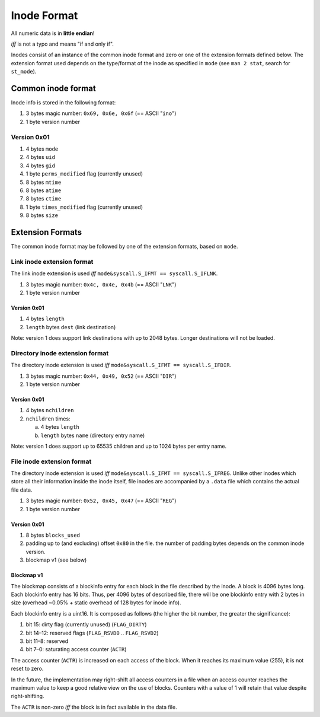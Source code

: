 Inode Format
############

All numeric data is in **little endian**!

*iff* is not a typo and means "if and only if".

Inodes consist of an instance of the common inode format and zero or one of the
extension formats defined below. The extension format used depends on the
type/format of the inode as specified in ``mode`` (see ``man 2 stat``, search
for ``st_mode``).

Common inode format
===================

Inode info is stored in the following format:

1. 3 bytes magic number: ``0x69, 0x6e, 0x6f``  (== ASCII "``ino``")
2. 1 byte version number

Version 0x01
------------

1. 4 bytes ``mode``
2. 4 bytes ``uid``
3. 4 bytes ``gid``
4. 1 byte ``perms_modified`` flag (currently unused)
5. 8 bytes ``mtime``
6. 8 bytes ``atime``
7. 8 bytes ``ctime``
8. 1 byte ``times_modified`` flag (currently unused)
9. 8 bytes ``size``

Extension Formats
=================

The common inode format may be followed by one of the extension formats, based
on ``mode``.

Link inode extension format
---------------------------

The link inode extension is used *iff* ``mode&syscall.S_IFMT == syscall.S_IFLNK``.

1. 3 bytes magic number: ``0x4c, 0x4e, 0x4b`` (== ASCII "``LNK``")
2. 1 byte version number

Version 0x01
~~~~~~~~~~~~

1. 4 bytes ``length``
2. ``length`` bytes ``dest`` (link destination)

Note: version 1 does support link destinations with up to 2048 bytes. Longer
destinations will not be loaded.

Directory inode extension format
--------------------------------

The directory inode extension is used *iff* ``mode&syscall.S_IFMT == syscall.S_IFDIR``.

1. 3 bytes magic number: ``0x44, 0x49, 0x52`` (== ASCII "``DIR``")
2. 1 byte version number

Version 0x01
~~~~~~~~~~~~

1. 4 bytes ``nchildren``
2. ``nchildren`` times:

   a. 4 bytes ``length``
   b. ``length`` bytes ``name`` (directory entry name)

Note: version 1 does support up to 65535 children and up to 1024 bytes per entry
name.

File inode extension format
---------------------------

The directory inode extension is used *iff* ``mode&syscall.S_IFMT ==
syscall.S_IFREG``. Unlike other inodes which store all their information inside
the inode itself, file inodes are accompanied by a ``.data`` file which
contains the actual file data.

1. 3 bytes magic number: ``0x52, 0x45, 0x47`` (== ASCII "``REG``")
2. 1 byte version number

Version 0x01
~~~~~~~~~~~~

1. 8 bytes ``blocks_used``
2. padding up to (and excluding) offset ``0x80`` in the file. the number of
   padding bytes depends on the common inode version.
3. blockmap v1 (see below)

Blockmap v1
~~~~~~~~~~~

The blockmap consists of a blockinfo entry for each block in the file described
by the inode. A block is 4096 bytes long. Each blockinfo entry has 16 bits.
Thus, per 4096 bytes of described file, there will be one blockinfo entry with 2
bytes in size (overhead ~0.05% + static overhead of 128 bytes for inode info).

Each blockinfo entry is a uint16. It is composed as follows (the higher the bit
number, the greater the significance):

1. bit 15: dirty flag (currently unused) (``FLAG_DIRTY``)
2. bit 14–12: reserved flags (``FLAG_RSVD0`` .. ``FLAG_RSVD2``)
3. bit 11–8: reserved
4. bit 7–0: saturating access counter (``ACTR``)

The access counter (``ACTR``) is increased on each access of the block. When it
reaches its maximum value (255), it is not reset to zero.

In the future, the implementation may right-shift all access counters in a file
when an access counter reaches the maximum value to keep a good relative view on
the use of blocks. Counters with a value of 1 will retain that value despite
right-shifting.

The ``ACTR`` is non-zero *iff* the block is in fact available in the data file.
